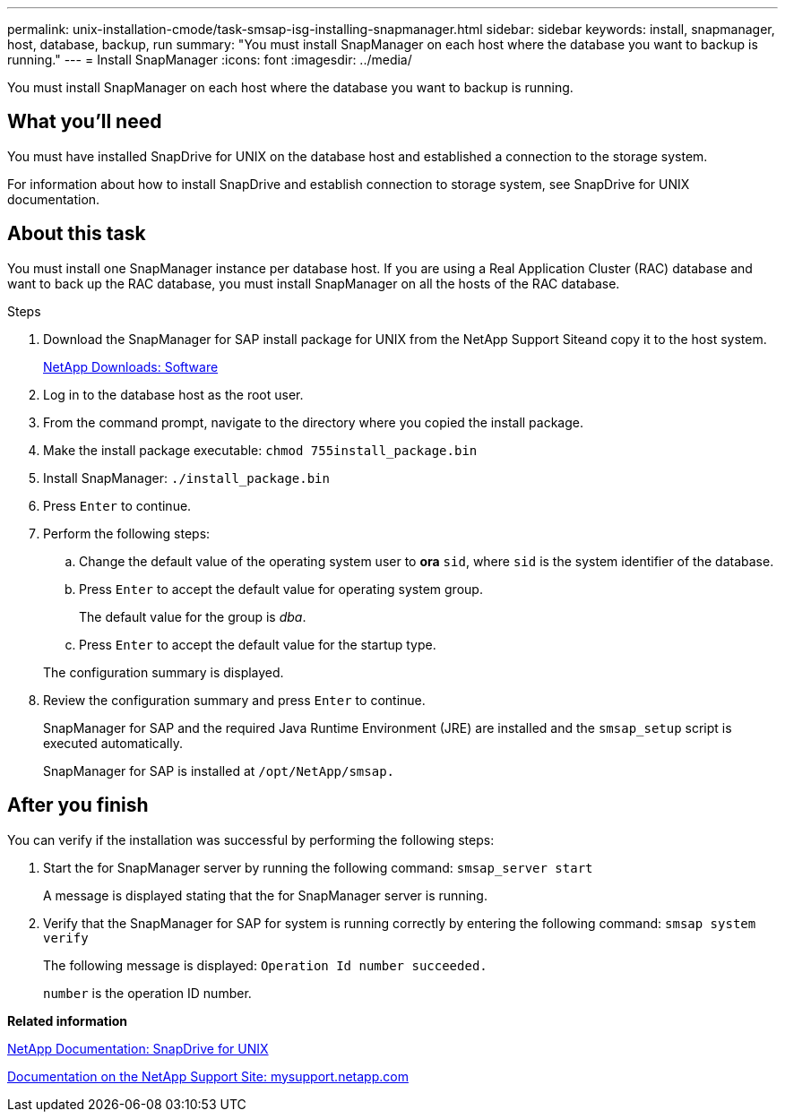 ---
permalink: unix-installation-cmode/task-smsap-isg-installing-snapmanager.html
sidebar: sidebar
keywords: install, snapmanager, host, database, backup, run
summary: "You must install SnapManager on each host where the database you want to backup is running."
---
= Install SnapManager
:icons: font
:imagesdir: ../media/

[.lead]
You must install SnapManager on each host where the database you want to backup is running.

== What you'll need

You must have installed SnapDrive for UNIX on the database host and established a connection to the storage system.

For information about how to install SnapDrive and establish connection to storage system, see SnapDrive for UNIX documentation.

== About this task

You must install one SnapManager instance per database host. If you are using a Real Application Cluster (RAC) database and want to back up the RAC database, you must install SnapManager on all the hosts of the RAC database.

.Steps

. Download the SnapManager for SAP install package for UNIX from the NetApp Support Siteand copy it to the host system.
+
http://mysupport.netapp.com/NOW/cgi-bin/software[NetApp Downloads: Software^]

. Log in to the database host as the root user.
. From the command prompt, navigate to the directory where you copied the install package.
. Make the install package executable: `chmod 755install_package.bin`
. Install SnapManager: `./install_package.bin`
. Press `Enter` to continue.
. Perform the following steps:
 .. Change the default value of the operating system user to *ora* `sid`, where `sid` is the system identifier of the database.
 .. Press `Enter` to accept the default value for operating system group.
+
The default value for the group is _dba_.

 .. Press `Enter` to accept the default value for the startup type.

+
The configuration summary is displayed.
. Review the configuration summary and press `Enter` to continue.
+
SnapManager for SAP and the required Java Runtime Environment (JRE) are installed and the `smsap_setup` script is executed automatically.
+
SnapManager for SAP is installed at `/opt/NetApp/smsap.`

== After you finish

You can verify if the installation was successful by performing the following steps:

. Start the for SnapManager server by running the following command: `smsap_server start`
+
A message is displayed stating that the for SnapManager server is running.

. Verify that the SnapManager for SAP for system is running correctly by entering the following command: `smsap system verify`
+
The following message is displayed: `Operation Id number succeeded.`
+
`number` is the operation ID number.

*Related information*

http://mysupport.netapp.com/documentation/productlibrary/index.html?productID=30050[NetApp Documentation: SnapDrive for UNIX^]

http://mysupport.netapp.com/[Documentation on the NetApp Support Site: mysupport.netapp.com^]
